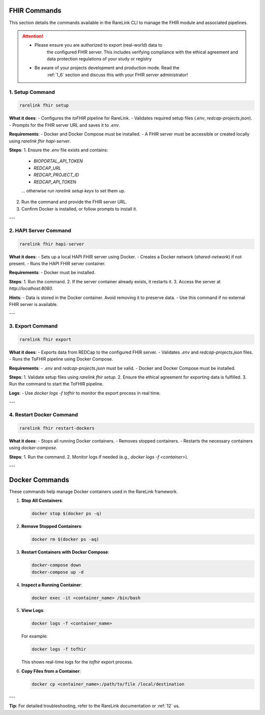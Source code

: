 .. _fhir_commands:

FHIR Commands
=============

This section details the commands available in the RareLink CLI to manage the
FHIR module and associated pipelines.

.. attention:: 
   - Please ensure you are authorized to export (real-world) data to
      the configured FHIR server. This includes verifying compliance with
      the ethical agreement and data protection regulations of your study 
      or registry
   - Be aware of your projects development and production mode. Read the
      :ref:`1_6` section and discuss this with your FHIR server administrator!

.. _setup_command:

1. Setup Command
----------------

.. code-block:: bash

   rarelink fhir setup

**What it does**:
- Configures the `toFHIR` pipeline for RareLink.
- Validates required setup files (`.env`, `redcap-projects.json`).
- Prompts for the FHIR server URL and saves it to `.env`.

**Requirements**:
- Docker and Docker Compose must be installed.
- A FHIR server must be accessible or created locally using `rarelink fhir hapi-server`.

**Steps**:
1. Ensure the `.env` file exists and contains:
   - `BIOPORTAL_API_TOKEN`
   - `REDCAP_URL`
   - `REDCAP_PROJECT_ID`
   - `REDCAP_API_TOKEN`
   ... otherwise run `rarelink setup keys` to set them up.
2. Run the command and provide the FHIR server URL.
3. Confirm Docker is installed, or follow prompts to install it.

---

.. _hapi_server_command:

2. HAPI Server Command
----------------------

.. code-block:: bash

   rarelink fhir hapi-server

**What it does**:
- Sets up a local HAPI FHIR server using Docker.
- Creates a Docker network (`shared-network`) if not present.
- Runs the HAPI FHIR server container.

**Requirements**:
- Docker must be installed.

**Steps**:
1. Run the command.
2. If the server container already exists, it restarts it.
3. Access the server at `http://localhost:8080`.

**Hints**:
- Data is stored in the Docker container. Avoid removing it to preserve data.
- Use this command if no external FHIR server is available.

---

.. _export_command:

3. Export Command
-----------------

.. code-block:: bash

   rarelink fhir export

**What it does**:
- Exports data from REDCap to the configured FHIR server.
- Validates `.env` and `redcap-projects.json` files.
- Runs the ToFHIR pipeline using Docker Compose.

**Requirements**:
- `.env` and `redcap-projects.json` must be valid.
- Docker and Docker Compose must be installed.

**Steps**:
1. Validate setup files using `rarelink fhir setup`.
2. Ensure the ethical agreement for exporting data is fulfilled.
3. Run the command to start the ToFHIR pipeline.

**Logs**:
- Use `docker logs -f tofhir` to monitor the export process in real time.

---

.. _restart_docker_command:

4. Restart Docker Command
-------------------------

.. code-block:: bash

   rarelink fhir restart-dockers

**What it does**:
- Stops all running Docker containers.
- Removes stopped containers.
- Restarts the necessary containers using `docker-compose`.

**Steps**:
1. Run the command.
2. Monitor logs if needed (e.g., `docker logs -f <container>`).

---

.. _docker_commands:

Docker Commands
===============

These commands help manage Docker containers used in the RareLink framework.

1. **Stop All Containers**:

   .. code-block:: bash

      docker stop $(docker ps -q)

2. **Remove Stopped Containers**:

   .. code-block:: bash

      docker rm $(docker ps -aq)

3. **Restart Containers with Docker Compose**:

   .. code-block:: bash

      docker-compose down
      docker-compose up -d

4. **Inspect a Running Container**:

   .. code-block:: bash

      docker exec -it <container_name> /bin/bash

5. **View Logs**:

   .. code-block:: bash

      docker logs -f <container_name>

   For example:

   .. code-block:: bash

      docker logs -f tofhir

   This shows real-time logs for the `tofhir` export process.

6. **Copy Files from a Container**:

   .. code-block:: bash

      docker cp <container_name>:/path/to/file /local/destination

---

**Tip**:
For detailed troubleshooting, refer to the RareLink documentation or :ref:`12` 
us.
